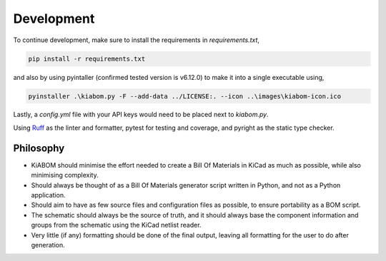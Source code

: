 Development
===========
To continue development, make sure to install the requirements in `requirements.txt`,

.. code-block:: text

    pip install -r requirements.txt

and also by using pyintaller (confirmed tested version is v6.12.0) to make it into a single executable using,

.. code-block:: text

    pyinstaller .\kiabom.py -F --add-data ../LICENSE:. --icon ..\images\kiabom-icon.ico

Lastly, a `config.yml` file with your API keys would need to be placed next to `kiabom.py`.

Using `Ruff`_ as the linter and formatter, pytest for testing and coverage, and pyright as the static type checker.

.. _Ruff: https://github.com/astral-sh/ruff

Philosophy
----------
- KiABOM should minimise the effort needed to create a Bill Of Materials in KiCad as much as possible, while also minimising complexity.
- Should always be thought of as a Bill Of Materials generator script written in Python, and not as a Python application.
- Should aim to have as few source files and configuration files as possible, to ensure portability as a BOM script.
- The schematic should always be the source of truth, and it should always base the component information and groups from the schematic using the KiCad netlist reader.
- Very little (if any) formatting should be done of the final output, leaving all formatting for the user to do after generation.

